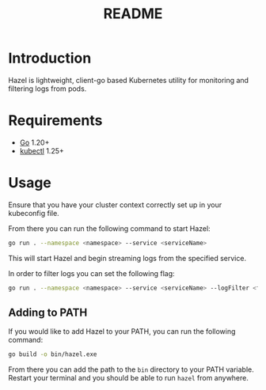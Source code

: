 #+TITLE: README

* Introduction
Hazel is lightweight, client-go based Kubernetes utility for monitoring and filtering logs from pods.

* Requirements
- [[https://go.dev/doc/install][Go]] 1.20+
- [[https://kubernetes.io/docs/tasks/tools/install-kubectl/][kubectl]] 1.25+

* Usage
Ensure that you have your cluster context correctly set up in your kubeconfig file.

From there you can run the following command to start Hazel:
#+BEGIN_SRC sh
go run . --namespace <namespace> --service <serviceName>
#+END_SRC

This will start Hazel and begin streaming logs from the specified service.

In order to filter logs you can set the following flag:
#+BEGIN_SRC sh
go run . --namespace <namespace> --service <serviceName> --logFilter <filter>
#+END_SRC

** Adding to PATH
If you would like to add Hazel to your PATH, you can run the following command:
#+BEGIN_SRC sh
go build -o bin/hazel.exe
#+END_SRC

From there you can add the path to the =bin= directory to your PATH variable.
Restart your terminal and you should be able to run =hazel= from anywhere.
